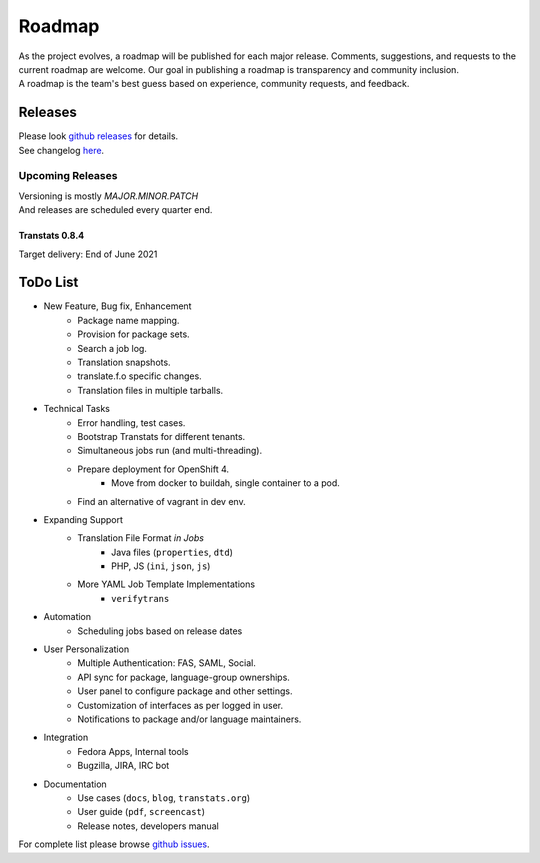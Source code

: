 =======
Roadmap
=======

| As the project evolves, a roadmap will be published for each major release. Comments, suggestions, and requests to the current roadmap are welcome. Our goal in publishing a roadmap is transparency and community inclusion.
| A roadmap is the team's best guess based on experience, community requests, and feedback.


Releases
========

| Please look `github releases <https://github.com/transtats/transtats/releases>`_ for details.
| See changelog `here <https://github.com/transtats/transtats/blob/devel/CHANGELOG.md>`_.


Upcoming Releases
*****************

| Versioning is mostly `MAJOR.MINOR.PATCH`
| And releases are scheduled every quarter end.


Transtats 0.8.4
---------------

| Target delivery: End of June 2021


ToDo List
=========

- New Feature, Bug fix, Enhancement
    - Package name mapping.
    - Provision for package sets.
    - Search a job log.
    - Translation snapshots.
    - translate.f.o specific changes.
    - Translation files in multiple tarballs.

- Technical Tasks
    - Error handling, test cases.
    - Bootstrap Transtats for different tenants.
    - Simultaneous jobs run (and multi-threading).
    - Prepare deployment for OpenShift 4.
        - Move from docker to buildah, single container to a pod.
    - Find an alternative of vagrant in dev env.

- Expanding Support
    - Translation File Format *in Jobs*
        - Java files (``properties``, ``dtd``)
        - PHP, JS (``ini``, ``json``, ``js``)
    - More YAML Job Template Implementations
        - ``verifytrans``

- Automation
    - Scheduling jobs based on release dates

- User Personalization
    - Multiple Authentication: FAS, SAML, Social.
    - API sync for package, language-group ownerships.
    - User panel to configure package and other settings.
    - Customization of interfaces as per logged in user.
    - Notifications to package and/or language maintainers.

- Integration
    - Fedora Apps, Internal tools
    - Bugzilla, JIRA, IRC bot

- Documentation
    - Use cases (``docs``, ``blog``, ``transtats.org``)
    - User guide (``pdf``, ``screencast``)
    - Release notes, developers manual

| For complete list please browse `github issues <https://github.com/transtats/transtats/issues>`_.

